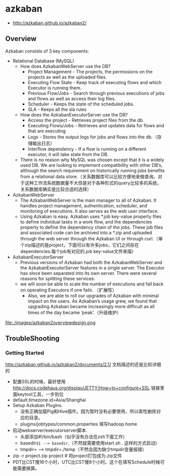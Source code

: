 * azkaban
   - http://azkaban.github.io/azkaban2/

** Overview
Azkaban consists of 3 key components:
   - Relational Database (MySQL)
     - How does AzkabanWebServer use the DB?
       - Project Management - The projects, the permissions on the projects as well as the uploaded files.
       - Executing Flow State - Keep track of executing flows and which Executor is running them.
       - Previous Flow/Jobs - Search through previous executions of jobs and flows as well as access their log files.
       - Scheduler - Keeps the state of the scheduled jobs.
       - SLA - Keeps all the sla rules 
     - How does the AzkabanExecutorServer use the DB?
       - Access the project - Retrieves project files from the db.
       - Executing Flows/Jobs - Retrieves and updates data for flows and that are executing
       - Logs - Stores the output logs for jobs and flows into the db.（存储输出日志）
       - Interflow dependency - If a flow is running on a different executor, it will take state from the DB.
     - There is no reason why MySQL was chosen except that it is a widely used DB. We are looking to implement compatibility with other DB’s, although the search requirement on historically running jobs benefits from a relational data store.（关系数据库可以比较方便地来做查询。对于这种工作流系统数据量不大但是对于各种形式的query比较多的系统，关系数据库确实是比较合适的选择）
   - AzkabanWebServer
     - The AzkabanWebServer is the main manager to all of Azkaban. It handles project management, authentication, scheduler, and monitoring of executions. It also serves as the web user interface.
     - Using Azkaban is easy. Azkaban uses *.job key-value property files to define individual tasks in a work flow, and the dependencies property to define the dependency chain of the jobs. These job files and associated code can be archived into a *.zip and uploaded through the web server through the Azkaban UI or through curl.（单个zip描述的是project，下面可以有许多jobs，它们之间存在dependencies.每个job有对应的.job key-value文件来描）
   - AzkabanExecutorServer
     - Previous versions of Azkaban had both the AzkabanWebServer and the AzkabanExecutorServer features in a single server. The Executor has since been separated into its own server. There were several reasons for splitting these services: 
     - we will soon be able to scale the number of executions and fall back on operating Executors if one fails. （扩展性）
      - Also, we are able to roll our upgrades of Azkaban with minimal impact on the users. As Azkaban’s usage grew, we found that upgrading Azkaban became increasingly more difficult as all times of the day became ‘peak’.（升级维护）

file:./images/azkaban2overviewdesign.png

** TroubleShooting
*** Getting Started
http://azkaban.github.io/azkaban2/documents/2.1/ 文档描述的还是比较详细的

   - 配置SSL的时候，最好使用 http://docs.codehaus.org/display/JETTY/How+to+configure+SSL 链接里面keytool工具，一步到位
   - default.timezone.id=Asia/Shanghai
   - Setup Azkaban Plugins. 
     - 没有正确加载Pig和Hive插件。因为暂时没有必要使用，所以索性删除对应的目录。
     - plugins/jobtypes/common.properties 填写hadoop.home
   - 启动webserver/executorserver脚本.
     - 头部添加#!/bin/bash（似乎没有办法在zsh下面工作）
     - basedir=$1 --> basedir=.（不然就需要使用start.sh . 这样的方式启动）
     - tmpdir= --> tmpdir=./temp（不然会因为缺少tmpdir变量报错）
   - zip -r project.zip project # 将project打包成为.zip文件
   - PDT比CST慢16个小时，UTC比CST慢8个小时。这个在填写Schedule时候可能需要换算。
